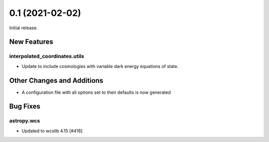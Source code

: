 0.1 (2021-02-02)
================

Initial release.


New Features
------------

interpolated_coordinates.utils
^^^^^^^^^^^^^^^^^^^^^^^^^^^^^^

- Update to include cosmologies with variable dark energy equations of state.

Other Changes and Additions
---------------------------

- A configuration file with all options set to their defaults is now generated

Bug Fixes
---------

astropy.wcs
^^^^^^^^^^^

- Updated to wcslib 4.15 [#418]
